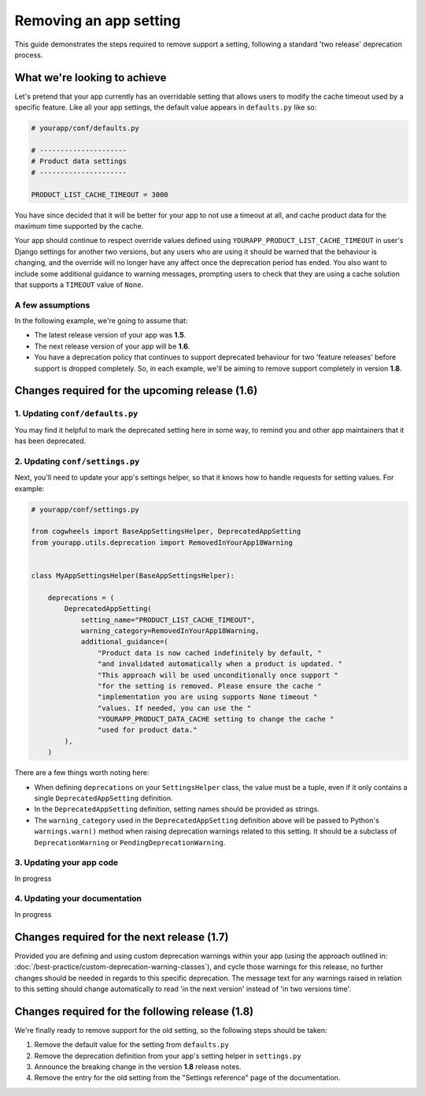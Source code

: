 =======================
Removing an app setting
=======================

This guide demonstrates the steps required to remove support a setting, following a standard 'two release' deprecation process.


What we're looking to achieve
=============================

Let's pretend that your app currently has an overridable setting that allows users to modify the cache timeout used by a specific feature. Like all your app settings, the default value appears in ``defaults.py`` like so:

.. code-block:: python
    
    # yourapp/conf/defaults.py

    # ---------------------
    # Product data settings
    # ---------------------

    PRODUCT_LIST_CACHE_TIMEOUT = 3000

You have since decided that it will be better for your app to not use a timeout at all, and cache product data for the maximum time supported by the cache.

Your app should continue to respect override values defined using ``YOURAPP_PRODUCT_LIST_CACHE_TIMEOUT`` in user's Django settings for another two versions, but any users who are using it should be warned that the behaviour is changing, and the override will no longer have any affect once the deprecation period has ended. You also want to include some additional guidance to warning messages, prompting users to check that they are using a cache solution that supports a ``TIMEOUT`` value of ``None``.


A few assumptions
-----------------

In the following example, we're going to assume that:

-   The latest release version of your app was **1.5**.
-   The next release version of your app will be **1.6**.
-   You have a deprecation policy that continues to support deprecated behaviour for two 'feature releases' before support is dropped completely. So, in each example, we'll be aiming to remove support completely in version **1.8**.


Changes required for the upcoming release (1.6)
===============================================


1. Updating ``conf/defaults.py``
--------------------------------

You may find it helpful to mark the deprecated setting here in some way, to remind you and other app maintainers that it has been deprecated.

.. code-block:: python
    :emphasize-lines: 8

    # yourapp/conf/defaults.py

    # -------------------
    # Deprecated settings
    # -------------------
    # These need to stick around until support is dropped completely

    PRODUCT_LIST_CACHE_TIMEOUT = None  # Remove in v1.8


2. Updating ``conf/settings.py``
--------------------------------

Next, you'll need to update your app's settings helper, so that it knows how to handle requests for setting values. For example:

.. code-block:: python

    # yourapp/conf/settings.py

    from cogwheels import BaseAppSettingsHelper, DeprecatedAppSetting
    from yourapp.utils.deprecation import RemovedInYourApp18Warning

    
    class MyAppSettingsHelper(BaseAppSettingsHelper):

        deprecations = (
            DeprecatedAppSetting(
                setting_name="PRODUCT_LIST_CACHE_TIMEOUT",
                warning_category=RemovedInYourApp18Warning,
                additional_guidance=(
                    "Product data is now cached indefinitely by default, "
                    "and invalidated automatically when a product is updated. "
                    "This approach will be used unconditionally once support "
                    "for the setting is removed. Please ensure the cache "
                    "implementation you are using supports None timeout "
                    "values. If needed, you can use the "
                    "YOURAPP_PRODUCT_DATA_CACHE setting to change the cache "
                    "used for product data."
            ),
        )

There are a few things worth noting here:

- When defining ``deprecations`` on your ``SettingsHelper`` class, the value must be a tuple, even if it only contains a single ``DeprecatedAppSetting`` definition.
- In the ``DeprecatedAppSetting`` definition, setting names should be provided as strings.
- The ``warning_category`` used in the ``DeprecatedAppSetting`` definition above will be passed to Python's ``warnings.warn()`` method when raising deprecation warnings related to this setting. It should be a subclass of ``DeprecationWarning`` or ``PendingDeprecationWarning``.


3. Updating your app code
-------------------------

In progress


4. Updating your documentation
------------------------------

In progress


Changes required for the next release (1.7)
===========================================

Provided you are defining and using custom deprecation warnings within your app (using the approach outlined in: :doc:`/best-practice/custom-deprecation-warning-classes`), and cycle those warnings for this release, no further changes should be needed in regards to this specific deprecation. The message text for any warnings raised in relation to this setting should change automatically to read 'in the next version' instead of 'in two versions time'.


Changes required for the following release (1.8)
================================================

We're finally ready to remove support for the old setting, so the following steps should be taken:

1.  Remove the default value for the setting from ``defaults.py`` 
    
    .. code-block:: python
        :emphasize-lines: 16

        # yourapp/conf/defaults.py

        # -------------------
        # Admin / UI settings
        # -------------------

        FLAT_MENUS_MENU_ICON = 'list-ol'

        FLAT_MENUS_EDITABLE_IN_WAGTAILADMIN = True

        # -------------------
        # Deprecated settings
        # -------------------
        # These need to stick around until support is dropped completely

        FLATMENU_MENU_ICON = 'list-ol'  # REMOVE THIS LINE!

2.  Remove the deprecation definition from your app's setting helper in ``settings.py``

    .. code-block:: python
        :emphasize-lines: 7

        # yourapp/conf/settings.py
        
        from cogwheels import BaseAppSettingsHelper, DeprecatedAppSetting
        from yourapp.utils.deprecation import RemovedInYourApp18Warning

        class MyAppSettingsHelper(BaseAppSettingsHelper):
            deprecations = ()
    
3. Announce the breaking change in the version **1.8** release notes.

4. Remove the entry for the old setting from the "Settings reference" page of the documentation.
